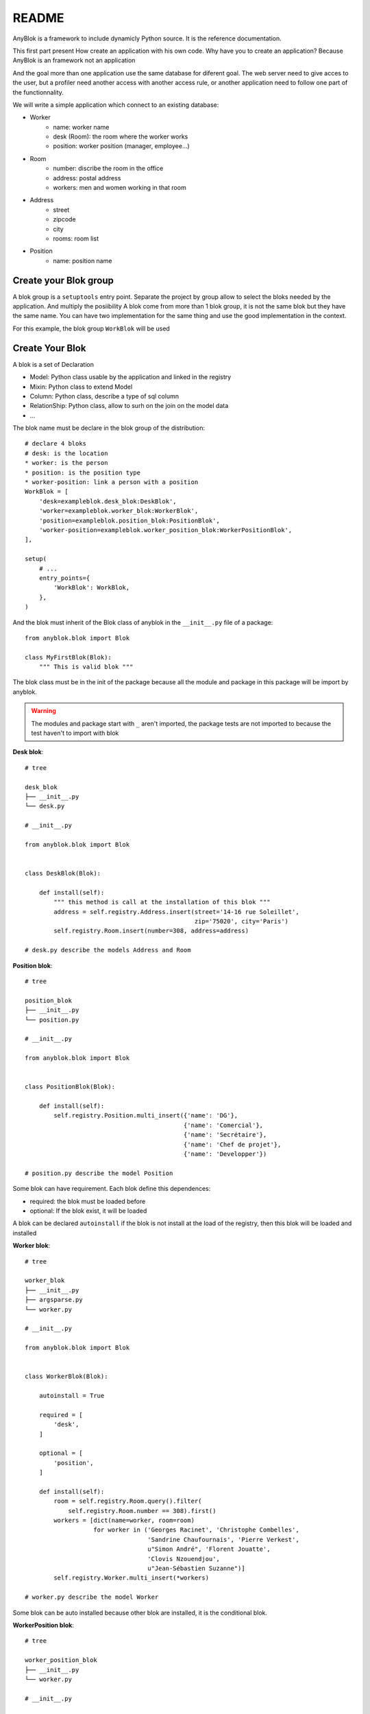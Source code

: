 README
======

AnyBlok is a framework to include dynamicly Python source. It is the reference
documentation.

This first part present How create an application with his own code. Why have
you to create an application? Because AnyBlok is an framework not an application

And the goal more than one application use the same database for diferent goal.
The web server need to give acces to the user, but a profiler need another
access with another access rule, or another application need to follow one part
of the functionnality.

We will write a simple application which connect to an existing database:

* Worker
    - name: worker name
    - desk (Room): the room where the worker works
    - position: worker position (manager, employee...)
* Room
    - number: discribe the room in the office
    - address: postal address
    - workers: men and women working in that room
* Address
    - street
    - zipcode
    - city
    - rooms: room list
* Position
    - name: position name

Create your Blok group
----------------------

A blok group is a ``setuptools`` entry point. Separate the project by group
allow to select the bloks needed by the application. And multiply the posiibility
A blok come from more than 1 blok group, it is not the same blok but they have
the same name. You can have two implementation for the same thing and use the
good implementation in the context.

For this example, the blok group ``WorkBlok`` will be used

Create Your Blok
----------------

A blok is a set of Declaration

* Model: Python class usable by the application and linked in the registry
* Mixin: Python class to extend Model
* Column: Python class, describe a type of sql column
* RelationShip: Python class, allow to surh on the join on the model data
* ...

The blok name must be declare in the blok group of the distribution::

    # declare 4 bloks
    # desk: is the location
    * worker: is the person
    * position: is the position type
    * worker-position: link a person with a position
    WorkBlok = [
        'desk=exampleblok.desk_blok:DeskBlok',
        'worker=exampleblok.worker_blok:WorkerBlok',
        'position=exampleblok.position_blok:PositionBlok',
        'worker-position=exampleblok.worker_position_blok:WorkerPositionBlok',
    ],

    setup(
        # ...
        entry_points={
            'WorkBlok': WorkBlok,
        },
    )

And the blok must inherit of the Blok class of anyblok in the ``__init__.py``
file of a package::

    from anyblok.blok import Blok

    class MyFirstBlok(Blok):
        """ This is valid blok """

The blok class must be in the init of the package because all the module and
package in this package will be import by anyblok.

.. warning::
    The modules and package start with ``_`` aren't imported, the package tests
    are not imported to because the test haven't to import with blok

**Desk blok**::

    # tree

    desk_blok
    ├── __init__.py
    └── desk.py

    # __init__.py

    from anyblok.blok import Blok


    class DeskBlok(Blok):

        def install(self):
            """ this method is call at the installation of this blok """
            address = self.registry.Address.insert(street='14-16 rue Soleillet',
                                                   zip='75020', city='Paris')
            self.registry.Room.insert(number=308, address=address)

    # desk.py describe the models Address and Room

**Position blok**::

    # tree

    position_blok
    ├── __init__.py
    └── position.py

    # __init__.py

    from anyblok.blok import Blok


    class PositionBlok(Blok):

        def install(self):
            self.registry.Position.multi_insert({'name': 'DG'},
                                                {'name': 'Comercial'},
                                                {'name': 'Secrétaire'},
                                                {'name': 'Chef de projet'},
                                                {'name': 'Developper'})

    # position.py describe the model Position

Some blok can have requirement. Each blok define this dependences:

* required: the blok must be loaded before
* optional: If the blok exist, it will be loaded

A blok can be declared ``autoinstall`` if the blok is not install at the load
of the registry, then this blok will be loaded and installed

**Worker blok**::

    # tree

    worker_blok
    ├── __init__.py
    ├── argsparse.py
    └── worker.py

    # __init__.py

    from anyblok.blok import Blok


    class WorkerBlok(Blok):

        autoinstall = True

        required = [
            'desk',
        ]

        optional = [
            'position',
        ]

        def install(self):
            room = self.registry.Room.query().filter(
                self.registry.Room.number == 308).first()
            workers = [dict(name=worker, room=room)
                       for worker in ('Georges Racinet', 'Christophe Combelles',
                                      'Sandrine Chaufournais', 'Pierre Verkest',
                                      u"Simon André", 'Florent Jouatte',
                                      'Clovis Nzouendjou',
                                      u"Jean-Sébastien Suzanne")]
            self.registry.Worker.multi_insert(*workers)

    # worker.py describe the model Worker

Some blok can be auto installed because other blok are installed, it is the
conditional blok.

**WorkerPosition blok**::

    # tree

    worker_position_blok
    ├── __init__.py
    └── worker.py

    # __init__.py

    from anyblok.blok import Blok


    class WorkerPositionBlok(Blok):

        priority = 200

        conditional = [
            'worker',
            'position',
        ]

        def install(self):
            Worker = self.registry.Worker

            position_by_worker = {
                'Georges Racinet': 'DG',
                'Christophe Combelles': 'Comercial',
                'Sandrine Chaufournais': u"Secrétaire",
                'Pierre Verkest': 'Chef de projet',
                u"Simon André": 'Developper',
                'Florent Jouatte': 'Developper',
                'Clovis Nzouendjou': 'Developper',
                u"Jean-Sébastien Suzanne": 'Developper',
            }

            for worker, position in position_by_worker.items():
                Worker.query().filter(Worker.name == worker).update({
                    'position_name': position})

.. warning::
    They are not strongly dependancies linked between conditional bloks and
    the blok, so the priority must be increase, The blok are load by dependencie
    and priority a blok with small dependancie will be loaded before a blok with
    higth dependancie

Create Your Model
-----------------

The Model must be added under the node Model of the declaration with the
class decorator ``Declarations.target_registry``::

    from anyblok import Declarations

    @Declarations.target_registry(Declarations.Model)
    class AAnyBlokModel:
        """ The first Model of our application """


They are two type of Model:

* SQL: Génerate a table in database (inherit SqlBase and Base)
* No SQL: No table but the model exist in the registry and can be used (inherit Base).

SqlBase and Base are core model, Call them directly is now allowed, too low level,
but they are subclassable and each subclasses are propagated at all the anyblok
model. this example use ``insert`` and ``multi_insert`` adding by ``anyblok-core`` blok.

A SQL model can define the column by adding a column::

    from anyblok import Declarations
    target_registry = Declarations.target_registry
    Model = Declarations.Model
    String = Declarations.Column.String

    @target_registry(Model)
    class ASQLModel:

        acolumn = String(label="The first column", primary_key=True)

.. warning::
    All SQL Model must have one or more primary_key

.. warning::
    The table name depend of the registry tree, here the table is ``asqlcolumn``.
    If a new model are define under ASQLModel (example UnderModel:
    ``asqlcolumn_undermodel``) and the registry model is Model.ASQLModel.UnderModel

**desk_blok.desk**::

    from anyblok import Declarations
    target_registry = Declarations.target_registry
    Model = Declarations.Model
    Integer = Declarations.Column.Integer
    String = Declarations.Column.String
    Many2One = Declarations.RelationShip.Many2One


    @target_registry(Model)
    class Address:

        id = Integer(label="Identifying", primary_key=True)
        street = String(label="Street", nullable=False)
        zip = String(label="Zip", nullable=False)
        city = String(label="City", nullable=False)

        def __str__(self):
            return "%s %s %s" % (self.street, self.zip, self.city)


    @target_registry(Model)
    class Room:

        id = Integer(label="Identifying", primary_key=True)
        number = Integer(label="Number of the room", nullable=False)
        address = Many2One(label="Address", model=Model.Address, nullable=False,
                           one2many="rooms")

        def __str__(self):
            return "Room %d at %s" % (self.number, self.address)

The relationships can also define the opposite relation, here the Many2One
declare the One2Many rooms on the Address Model

A relationship Many2One or One2One must have an existing column.
The attribute ``column_name`` alow to choose the column linked, if this
attribute is missing then the value is "'model.table'.'remote_column'"
If the column linked doesn't exist then the relationship create the
column with the same type of the remote_column

**position_blok.position**::

    from anyblok import Declarations
    target_registry = Declarations.target_registry
    Model = Declarations.Model
    String = Declarations.Column.String


    @target_registry(Model)
    class Position:

        name = String(label="Position", primary_key=True)

        def __str__(self):
            return self.name

**worker_blok.worker**::

    from anyblok import Declarations
    target_registry = Declarations.target_registry
    Model = Declarations.Model
    String = Declarations.Column.String
    Many2One = Declarations.RelationShip.Many2One


    @target_registry(Model)
    class Worker:

        name = String(label="Number of the room", primary_key=True)
        room = Many2One(label="Desk", model=Model.Room, one2many="workers")

        def __str__(self):
            return "%s in %s" % (self.name, self.room)


Update an existing Model
------------------------

If you create 2 models with the same declaration position, the same name, then the
second model subclass the first model. And the two models will be merge to
get the real model

**worker_position_blok.worker**::

    from anyblok import Declarations
    target_registry = Declarations.target_registry
    Model = Declarations.Model
    Many2One = Declarations.RelationShip.Many2One


    @target_registry(Model)
    class Worker:

        position = Many2One(label="Position", model=Model.Position)

        def __str__(self):
            res = super(Worker, self).__str__()
            return "%s (%s)" % (res, self.position)


Add entries in the argsparse configuration
------------------------------------------

For somme application somme option can be needed. Options are grouped by
category. And the application choose the category of option to display.

**worker_blok.arsparse**::

    from anyblok._argsparse import ArgsParseManager


    @ArgsParseManager.add('message', label="This is the group message")
    def add_interpreter(parser, configuration):
        parser.add_argument('--message-before', dest='message_before')
        parser.add_argument('--message-after', dest='message_after')


Create Your application
-----------------------

The application can be a simple script or a setuptools script. For a setuptools
script add in setup::

    setup(
        ...
        entry_points={
            'console_scripts': ['exampleblok=exampleblok.scripts:exampleblok'],
            'WorkBlok': WorkBlok,
        },
    )

The script must display:

* the ``message_before`` is filled
* the lists of the worker by address and by room
* the ``message_after`` is filled

**script**::

    import anyblok
    from logging import getLogger
    from anyblok._argsparse import ArgsParseManager

    logger = getLogger(__name__)


    def exampleblok():
        # Initialise the application, with a name and a version number
        # select the groupe of options to display
        # select the groups of bloks availlable
        # return a registry if the database are selected
        registry = anyblok.start(
            'Example Blok', '1.0',
            argsparse_groups=['config', 'database', 'message'],
            parts_to_load=['AnyBlok', 'WorkBlok'])

        if not registry:
            return

        message_before = ArgsParseManager.get('message_before')
        message_after = ArgsParseManager.get('message_after')

        if message_before:
            logger.info(message_before)

        for address in registry.Address.query().all():
            for room in address.rooms:
                for worker in room.workers:
                    logger.info(worker)

        if message_after:
            logger.info(message_after)


**Get the help of your application**::

    jssuzanne:anyblok jssuzanne$ ./bin/exampleblok -h
    usage: exampleblok [-h] [-c CONFIGFILE] [--message-before MESSAGE_BEFORE]
                       [--message-after MESSAGE_AFTER] [--db_name DBNAME]
                       [--db_drivername DBDRIVERNAME] [--db_username DBUSERNAME]
                       [--db_password DBPASSWORD] [--db_host DBHOST]
                       [--db_port DBPORT]

    Example Blok - 1.0

    optional arguments:
        -h, --help            show this help message and exit
        -c CONFIGFILE         Relative path of the config file

    This is the group message:
        --message-before MESSAGE_BEFORE
        --message-after MESSAGE_AFTER

    Database:
        --db_name DBNAME      Name of the data base
        --db_drivername DBDRIVERNAME
                              the name of the database backend. This name will
                              correspond to a module in sqlalchemy/databases or a
                              third party plug-in
        --db_username DBUSERNAME
    The user name
        --db_password DBPASSWORD
    database password
        --db_host DBHOST      The name of the host
        --db_port DBPORT      The port number

**Create an empty database and call the script**::

    jssuzanne:anyblok jssuzanne$ createdb anyblok
    jssuzanne:anyblok jssuzanne$ ./bin/exampleblok -c anyblok.cfg --message-before "Get the worker ..." --message-after "End ..."
    2014-0405 23:54:32 INFO - anyblok:root - Registry.load
    2014-0405 23:54:32 INFO - anyblok:anyblok.registry - Blok 'anyblok-core' loaded
    2014-0405 23:54:32 INFO - anyblok:anyblok.registry - Blok 'desk' loaded
    2014-0405 23:54:32 INFO - anyblok:anyblok.registry - Blok 'position' loaded
    2014-0405 23:54:32 INFO - anyblok:anyblok.registry - Blok 'worker' loaded
    2014-0405 23:54:32 INFO - anyblok:alembic.migration - Context impl PostgresqlImpl.
    2014-0405 23:54:32 INFO - anyblok:alembic.migration - Will assume transactional DDL.
    2014-0405 23:54:32 INFO - anyblok:AnyBlok.bloks.anyblok-core.system.blok - Install the blok 'anyblok-core'
    2014-0405 23:54:32 INFO - anyblok:AnyBlok.bloks.anyblok-core.system.blok - Install the blok 'desk'
    2014-0405 23:54:32 INFO - anyblok:AnyBlok.bloks.anyblok-core.system.blok - Install the blok 'position'
    2014-0405 23:54:32 INFO - anyblok:AnyBlok.bloks.anyblok-core.system.blok - Install the blok 'worker'
    2014-0405 23:54:32 INFO - anyblok:root - Registry.upgrade with args (<anyblok.registry.Registry object at 0x10867bcd0>,) and kwargs {'install': ['worker-position']}
    2014-0405 23:54:32 INFO - anyblok:root - Registry.reload
    2014-0405 23:54:32 INFO - anyblok:root - Registry.load
    2014-0405 23:54:32 INFO - anyblok:anyblok.registry - Blok 'anyblok-core' loaded
    2014-0405 23:54:32 INFO - anyblok:anyblok.registry - Blok 'desk' loaded
    2014-0405 23:54:32 INFO - anyblok:anyblok.registry - Blok 'position' loaded
    2014-0405 23:54:32 INFO - anyblok:anyblok.registry - Blok 'worker' loaded
    2014-0405 23:54:32 INFO - anyblok:anyblok.registry - Blok 'worker-position' loaded
    2014-0405 23:54:32 INFO - anyblok:alembic.migration - Context impl PostgresqlImpl.
    2014-0405 23:54:32 INFO - anyblok:alembic.migration - Will assume transactional DDL.
    2014-0405 23:54:32 INFO - anyblok:alembic.autogenerate.compare - Detected added column 'worker.position_name'
    2014-0405 23:54:32 INFO - anyblok:AnyBlok.bloks.anyblok-core.system.blok - Install the blok 'worker-position'
    2014-0405 23:54:32 INFO - anyblok:exampleblok.scripts - Get the worker ...
    2014-0405 23:54:32 INFO - anyblok:exampleblok.scripts - Florent Jouatte in Room 308 at 14-16 rue Soleillet 75020 Paris (Developper)
    2014-0405 23:54:32 INFO - anyblok:exampleblok.scripts - Georges Racinet in Room 308 at 14-16 rue Soleillet 75020 Paris (DG)
    2014-0405 23:54:32 INFO - anyblok:exampleblok.scripts - Pierre Verkest in Room 308 at 14-16 rue Soleillet 75020 Paris (Chef de projet)
    2014-0405 23:54:32 INFO - anyblok:exampleblok.scripts - Sandrine Chaufournais in Room 308 at 14-16 rue Soleillet 75020 Paris (Secrétaire)
    2014-0405 23:54:32 INFO - anyblok:exampleblok.scripts - Clovis Nzouendjou in Room 308 at 14-16 rue Soleillet 75020 Paris (Developper)
    2014-0405 23:54:32 INFO - anyblok:exampleblok.scripts - Jean-Sébastien Suzanne in Room 308 at 14-16 rue Soleillet 75020 Paris (Developper)
    2014-0405 23:54:32 INFO - anyblok:exampleblok.scripts - Christophe Combelles in Room 308 at 14-16 rue Soleillet 75020 Paris (Comercial)
    2014-0405 23:54:32 INFO - anyblok:exampleblok.scripts - Simon André in Room 308 at 14-16 rue Soleillet 75020 Paris (Developper)
    2014-0405 23:54:32 INFO - anyblok:exampleblok.scripts - End ...


The registry is loaded two time:

* First load install the bloks ``anyblok-core``, ``desk``, ``position`` and ``worker``
* Second load install the conditional blok ``worker-position`` and make a migration to add the field ``worker_name``

**Recall the script**::

    jssuzanne:anyblok jssuzanne$ ./bin/exampleblok -c anyblok.cfg --message-before "Get the worker ..." --message-after "End ..."
    2014-0405 23:58:10 INFO - anyblok:root - Registry.load
    2014-0405 23:58:10 INFO - anyblok:anyblok.registry - Blok 'anyblok-core' loaded
    2014-0405 23:58:10 INFO - anyblok:anyblok.registry - Blok 'desk' loaded
    2014-0405 23:58:10 INFO - anyblok:anyblok.registry - Blok 'position' loaded
    2014-0405 23:58:10 INFO - anyblok:anyblok.registry - Blok 'worker' loaded
    2014-0405 23:58:10 INFO - anyblok:anyblok.registry - Blok 'worker-position' loaded
    2014-0405 23:58:10 INFO - anyblok:alembic.migration - Context impl PostgresqlImpl.
    2014-0405 23:58:10 INFO - anyblok:alembic.migration - Will assume transactional DDL.
    2014-0405 23:58:11 INFO - anyblok:exampleblok.scripts - Get the worker ...
    2014-0405 23:58:11 INFO - anyblok:exampleblok.scripts - Florent Jouatte in Room 308 at 14-16 rue Soleillet 75020 Paris (Developper)
    2014-0405 23:58:11 INFO - anyblok:exampleblok.scripts - Georges Racinet in Room 308 at 14-16 rue Soleillet 75020 Paris (DG)
    2014-0405 23:58:11 INFO - anyblok:exampleblok.scripts - Pierre Verkest in Room 308 at 14-16 rue Soleillet 75020 Paris (Chef de projet)
    2014-0405 23:58:11 INFO - anyblok:exampleblok.scripts - Sandrine Chaufournais in Room 308 at 14-16 rue Soleillet 75020 Paris (Secrétaire)
    2014-0405 23:58:11 INFO - anyblok:exampleblok.scripts - Clovis Nzouendjou in Room 308 at 14-16 rue Soleillet 75020 Paris (Developper)
    2014-0405 23:58:11 INFO - anyblok:exampleblok.scripts - Jean-Sébastien Suzanne in Room 308 at 14-16 rue Soleillet 75020 Paris (Developper)
    2014-0405 23:58:11 INFO - anyblok:exampleblok.scripts - Christophe Combelles in Room 308 at 14-16 rue Soleillet 75020 Paris (Comercial)
    2014-0405 23:58:11 INFO - anyblok:exampleblok.scripts - Simon André in Room 308 at 14-16 rue Soleillet 75020 Paris (Developper)
    2014-0405 23:58:11 INFO - anyblok:exampleblok.scripts - End ...

The registry is loaded only one time, because the bloks are already installed
